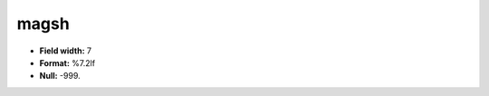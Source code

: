 .. _css2.8-magsh_attributes:

**magsh**
---------

* **Field width:** 7
* **Format:** %7.2lf
* **Null:** -999.
